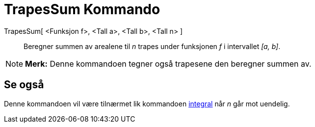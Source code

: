 = TrapesSum Kommando
:page-en: commands/TrapezoidalSum
ifdef::env-github[:imagesdir: /nb/modules/ROOT/assets/images]

TrapesSum[ <Funksjon f>, <Tall a>, <Tall b>, <Tall n> ]::
  Beregner summen av arealene til _n_ trapes under funksjonen _f_ i intervallet _[a, b]_.

[NOTE]
====

*Merk:* Denne kommandoen tegner også trapesene den beregner summen av.

====

== Se også

Denne kommandoen vil være tilnærmet lik kommandoen xref:/commands/Integral.adoc[integral] når _n_ går mot uendelig.
